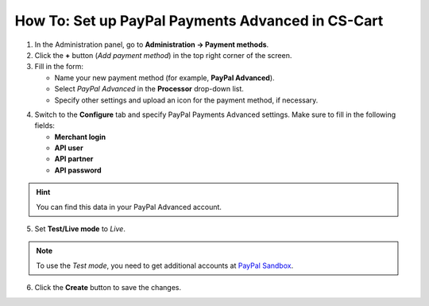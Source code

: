 **************************************************
How To: Set up PayPal Payments Advanced in CS-Cart
**************************************************

1. In the Administration panel, go to **Administration → Payment methods**.

2. Click the **+** button (*Add payment method*) in the top right corner of the screen.

3. Fill in the form:

   * Name your new payment method (for example, **PayPal Advanced**). 

   * Select *PayPal Advanced* in the **Processor** drop-down list.

   * Specify other settings and upload an icon for the payment method, if necessary.

.. image:: img/paypal_payments_advanced.png
    :align: center
    :alt: Name your payment method and set PayPal Advanced as processor.

4. Switch to the **Configure** tab and specify PayPal Payments Advanced settings. Make sure to fill in the following fields:

   * **Merchant login**

   * **API user**

   * **API partner**

   * **API password**

.. hint::

    You can find this data in your PayPal Advanced account.

5. Set **Test/Live mode** to *Live*. 

.. note::

    To use the *Test mode*, you need to get additional accounts at `PayPal Sandbox <https://developer.paypal.com/>`_.

6. Click the **Create** button to save the changes.

.. image:: img/paypal_advanced_settings.png
    :align: center
    :alt: Enter your PayPal Payments Advanced credentials and set the mode to Test, then click Create.
